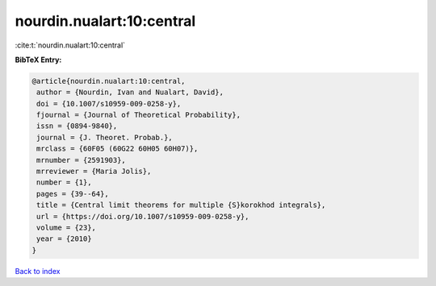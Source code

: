nourdin.nualart:10:central
==========================

:cite:t:`nourdin.nualart:10:central`

**BibTeX Entry:**

.. code-block:: bibtex

   @article{nourdin.nualart:10:central,
    author = {Nourdin, Ivan and Nualart, David},
    doi = {10.1007/s10959-009-0258-y},
    fjournal = {Journal of Theoretical Probability},
    issn = {0894-9840},
    journal = {J. Theoret. Probab.},
    mrclass = {60F05 (60G22 60H05 60H07)},
    mrnumber = {2591903},
    mrreviewer = {Maria Jolis},
    number = {1},
    pages = {39--64},
    title = {Central limit theorems for multiple {S}korokhod integrals},
    url = {https://doi.org/10.1007/s10959-009-0258-y},
    volume = {23},
    year = {2010}
   }

`Back to index <../By-Cite-Keys.rst>`_
